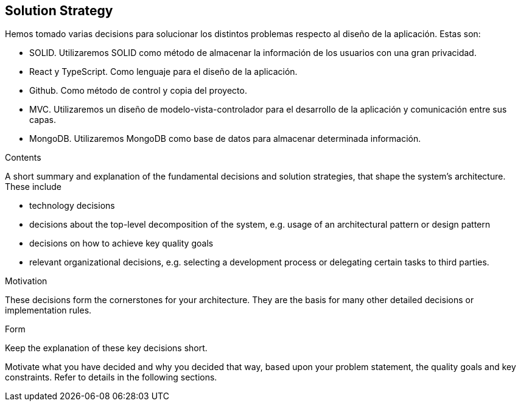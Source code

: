 [[section-solution-strategy]]
== Solution Strategy

Hemos tomado varias decisions para solucionar los distintos problemas respecto al diseño de la aplicación. Estas son:

- SOLID. Utilizaremos SOLID como método de almacenar la información de los usuarios con una gran privacidad.

- React y TypeScript. Como lenguaje para el diseño de la aplicación.

- Github. Como método de control y copia del proyecto.

- MVC. Utilizaremos un diseño de modelo-vista-controlador para el desarrollo de la aplicación y comunicación entre sus capas.

- MongoDB. Utilizaremos MongoDB como base de datos para almacenar determinada información.

[role="arc42help"]
****
.Contents
A short summary and explanation of the fundamental decisions and solution strategies, that shape the system's architecture. These include

* technology decisions
* decisions about the top-level decomposition of the system, e.g. usage of an architectural pattern or design pattern
* decisions on how to achieve key quality goals
* relevant organizational decisions, e.g. selecting a development process or delegating certain tasks to third parties.

.Motivation
These decisions form the cornerstones for your architecture. They are the basis for many other detailed decisions or implementation rules.

.Form
Keep the explanation of these key decisions short.

Motivate what you have decided and why you decided that way,
based upon your problem statement, the quality goals and key constraints.
Refer to details in the following sections.
****
